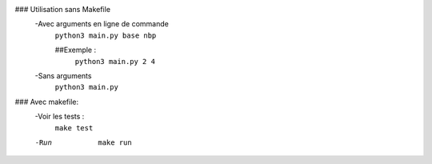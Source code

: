 ### Utilisation sans Makefile
	-Avec arguments en ligne de commande
		``python3 main.py base nbp``

		##Exemple :
			``python3 main.py 2 4``

	-Sans arguments
		``python3 main.py``



### Avec makefile:
	-Voir les tests :
			``make test``
	-Run
			``make run``

